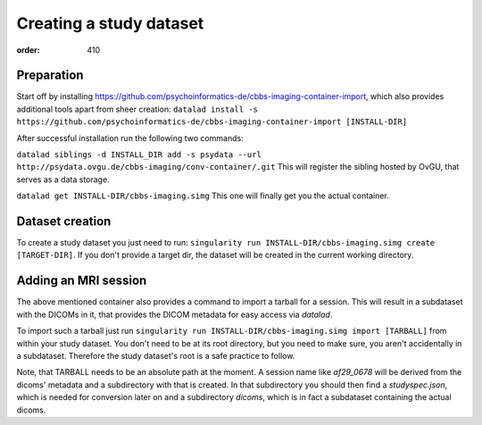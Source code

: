 Creating a study dataset
************************
:order: 410

Preparation
-----------
Start off by installing https://github.com/psychoinformatics-de/cbbs-imaging-container-import,
which also provides additional tools apart from sheer creation:
``datalad install -s https://github.com/psychoinformatics-de/cbbs-imaging-container-import [INSTALL-DIR]``

After successful installation run the following two commands:

``datalad siblings -d INSTALL_DIR add -s psydata --url http://psydata.ovgu.de/cbbs-imaging/conv-container/.git``
This will register the sibling hosted by OvGU, that serves as a data storage.

``datalad get INSTALL-DIR/cbbs-imaging.simg``
This one will finally get you the actual container.

Dataset creation
----------------
To create a study dataset you just need to run:
``singularity run INSTALL-DIR/cbbs-imaging.simg create [TARGET-DIR]``.
If you don't provide a target dir, the dataset will be created in the current working directory.

Adding an MRI session
---------------------

The above mentioned container also provides a command to import a tarball for a session.
This will result in a subdataset with the DICOMs in it, that provides the DICOM metadata for easy access via `datalad`.

To import such a tarball just run
``singularity run INSTALL-DIR/cbbs-imaging.simg import [TARBALL]``
from within your study dataset. You don't need to be at its root directory, but you need to make sure, you aren't accidentally in a subdataset. Therefore the study dataset's root is a safe practice to follow.

Note, that TARBALL needs to be an absolute path at the moment.
A session name like `af29_0678` will be derived from the dicoms' metadata and a subdirectory with that is created.
In that subdirectory you should then find a `studyspec.json`, which is needed for conversion later on and a subdirectory `dicoms`, which is in fact a subdataset containing the actual dicoms.

